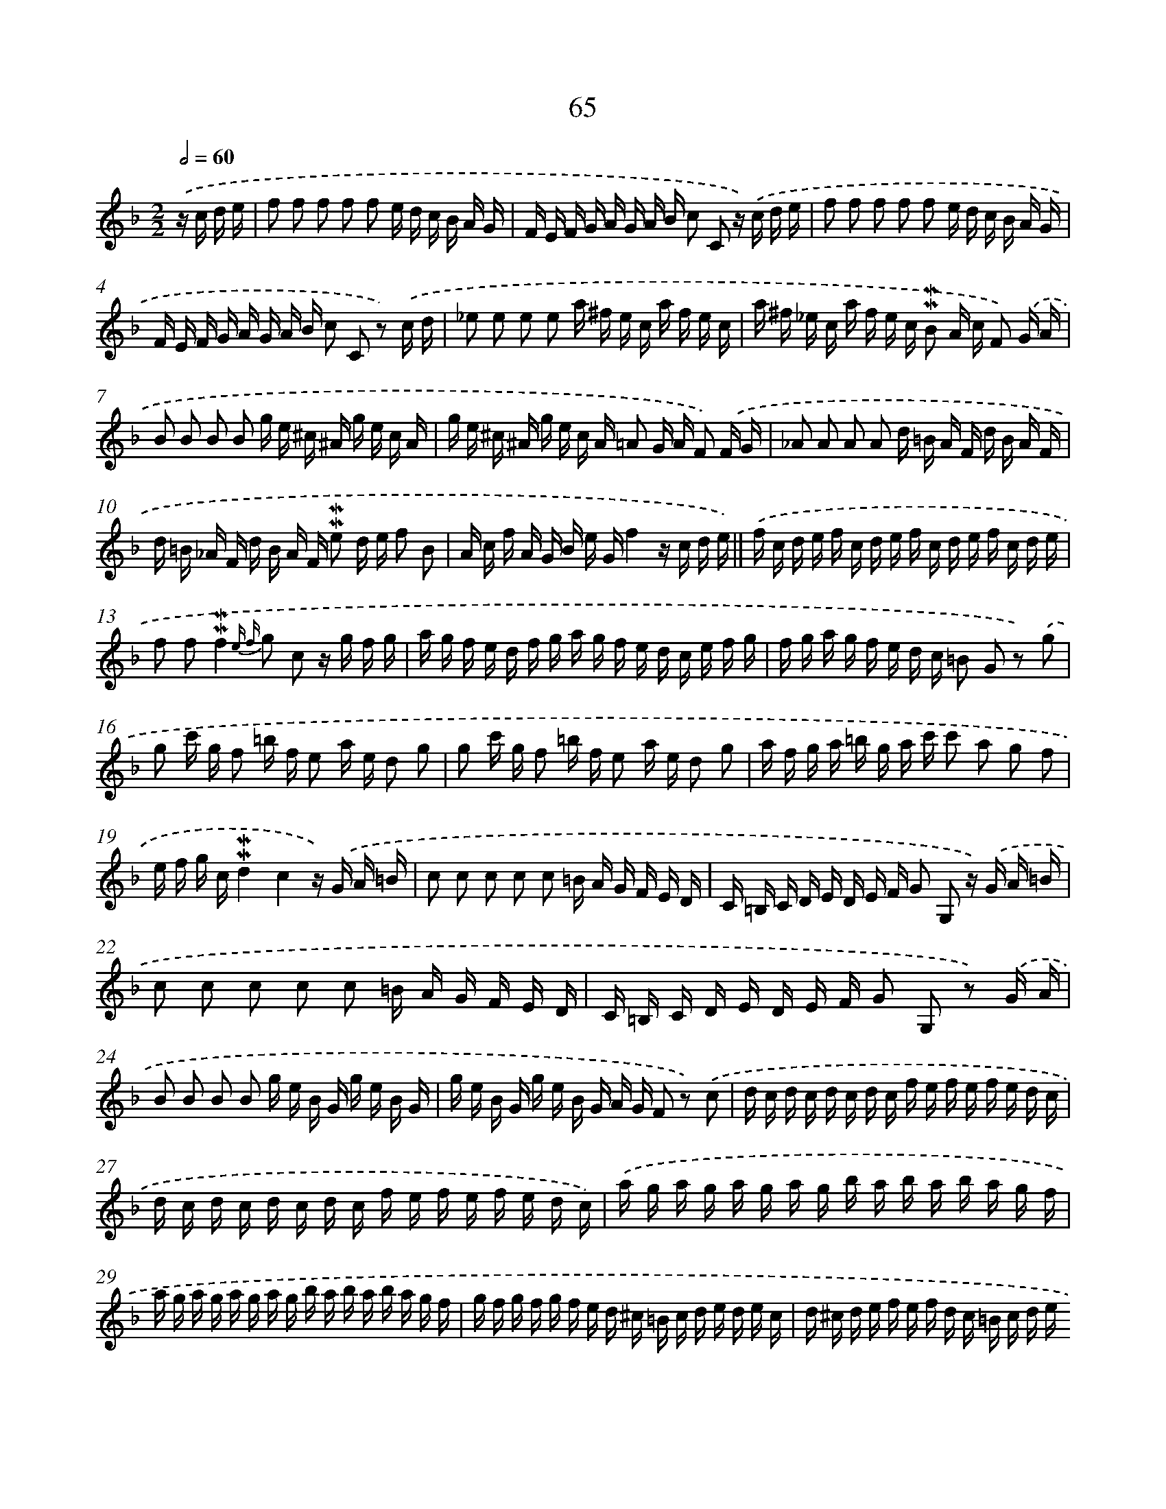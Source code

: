 X: 10305
T: 65
%%abc-version 2.0
%%abcx-abcm2ps-target-version 5.9.1 (29 Sep 2008)
%%abc-creator hum2abc beta
%%abcx-conversion-date 2018/11/01 14:37:04
%%humdrum-veritas 3511287692
%%humdrum-veritas-data 618259305
%%continueall 1
%%barnumbers 0
L: 1/16
M: 2/2
Q: 1/2=60
K: F clef=treble
.('z c d e [I:setbarnb 1]|
f2 f2 f2 f2 f2 e d c B A G |
F E F G A G A B c2 C2 z) .('c d e |
f2 f2 f2 f2 f2 e d c B A G |
F E F G A G A B c2 C2 z2) .('c d |
_e2 e2 e2 e2 a ^f e c a f e c |
a ^f _e c a f e c !mordent!!mordent!B2 A c F2) .('G A |
B2 B2 B2 B2 g e ^c ^A g e c A |
g e ^c ^A g e c A =A2 G A F2) .('F G |
_A2 A2 A2 A2 d =B A F d B A F |
d =B _A F d B A F !mordent!!mordent!e2 d e f2 B2 |
A c f A G B e Gf4z c d e) ||
.('f c d e f c d e f c d e f c d e [I:setbarnb 13]|
f2 f2!mordent!!mordent!f4{e f} g2 c2 z g f g |
a g f e d f g a g f e d c e f g |
f g a g f e d c =B2 G2 z2) .('g2 |
g2 c' g f2 =b f e2 a e d2 g2 |
g2 c' g f2 =b f e2 a e d2 g2 |
a f g a =b g a c' c'2 a2 g2 f2 |
e f g c!mordent!!mordent!d4c4z) .('G A =B |
c2 c2 c2 c2 c2 =B A G F E D |
C =B, C D E D E F G2 G,2 z) .('G A =B |
c2 c2 c2 c2 c2 =B A G F E D |
C =B, C D E D E F G2 G,2 z2) .('G A |
B2 B2 B2 B2 g e B G g e B G |
g e B G g e B G A G F2 z2) .('c2 |
d c d c d c d c f e f e f e d c |
d c d c d c d c f e f e f e d c) |
.('a g a g a g a g b a b a b a g f |
a g a g a g a g b a b a b a g f |
g f g f g f e d ^c =B c d e d e c |
d ^c d e f e f d c =B c d e d e c |
d B A G F2 E2D4z) .('A =B ^c |
d2 d2 d2 d2 d2 c =B A G F E |
D ^C D E F E F G A2 A,2 z) .('A =B ^c |
d2 d2 d2 d2 d2 ^c B A G F E |
D ^C D E F E F G A2 A,2 z2) .('A B |
c2 (3c d _e d2 c2 !mordent!!mordent!B2 A B G2 G A |
B2 (3B c d c2 B2 !mordent!!mordent!A2 G A F2 c2 |
d B A G e c B A f d c B g e d c |
a f e d b2 a2 a2 g2 z c d e) |]
